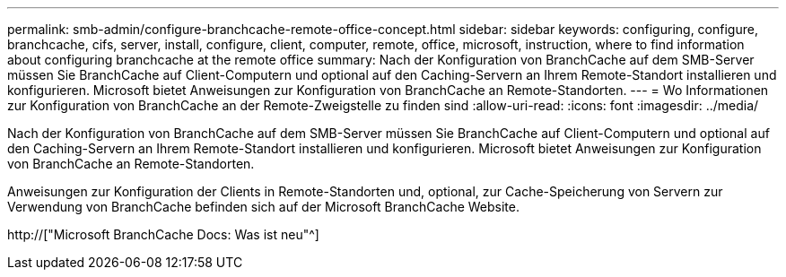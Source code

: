 ---
permalink: smb-admin/configure-branchcache-remote-office-concept.html 
sidebar: sidebar 
keywords: configuring, configure, branchcache, cifs, server, install, configure, client, computer, remote, office, microsoft, instruction, where to find information about configuring branchcache at the remote office 
summary: Nach der Konfiguration von BranchCache auf dem SMB-Server müssen Sie BranchCache auf Client-Computern und optional auf den Caching-Servern an Ihrem Remote-Standort installieren und konfigurieren. Microsoft bietet Anweisungen zur Konfiguration von BranchCache an Remote-Standorten. 
---
= Wo Informationen zur Konfiguration von BranchCache an der Remote-Zweigstelle zu finden sind
:allow-uri-read: 
:icons: font
:imagesdir: ../media/


[role="lead"]
Nach der Konfiguration von BranchCache auf dem SMB-Server müssen Sie BranchCache auf Client-Computern und optional auf den Caching-Servern an Ihrem Remote-Standort installieren und konfigurieren. Microsoft bietet Anweisungen zur Konfiguration von BranchCache an Remote-Standorten.

Anweisungen zur Konfiguration der Clients in Remote-Standorten und, optional, zur Cache-Speicherung von Servern zur Verwendung von BranchCache befinden sich auf der Microsoft BranchCache Website.

http://["Microsoft BranchCache Docs: Was ist neu"^]
